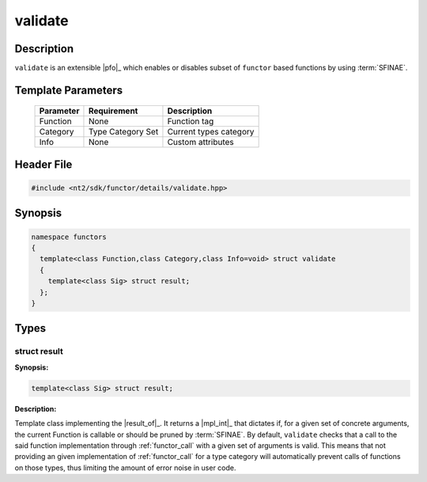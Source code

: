 .. _functor_validate:

validate
========

.. index::
    single: validate

Description
^^^^^^^^^^^
``validate`` is an extensible |pfo|_ which enables or disables subset of
``functor`` based functions by using :term:`SFINAE`.

.. seealso::

  :ref:`howto_custom_function`

Template Parameters
^^^^^^^^^^^^^^^^^^^

  +-----------+------------------------------+------------------------+
  | Parameter | Requirement                  | Description            |
  +===========+==============================+========================+
  | Function  | None                         | Function tag           |
  +-----------+------------------------------+------------------------+
  | Category  | Type Category Set            | Current types category |
  +-----------+------------------------------+------------------------+
  | Info      | None                         | Custom attributes      |
  +-----------+------------------------------+------------------------+

Header File
^^^^^^^^^^^

.. code-block:: cpp

  #include <nt2/sdk/functor/details/validate.hpp>

Synopsis
^^^^^^^^

.. code-block:: cpp

  namespace functors
  {
    template<class Function,class Category,class Info=void> struct validate
    {
      template<class Sig> struct result;
    };
  }

Types
^^^^^

struct result
-------------

.. index::
    single: validate; result

**Synopsis:**

.. code-block:: cpp

    template<class Sig> struct result;

**Description:**

Template class implementing the |result_of|_. It returns a |mpl_int|_
that dictates if, for a given set of concrete arguments, the current Function is
callable or should be pruned by :term:`SFINAE`. By default, ``validate`` checks
that a call to the said function implementation through :ref:`functor_call` with
a given set of arguments is valid. This means that not providing an given implementation
of :ref:`functor_call` for a type category will automatically prevent calls of functions
on those types, thus limiting the amount of error noise in user code.


